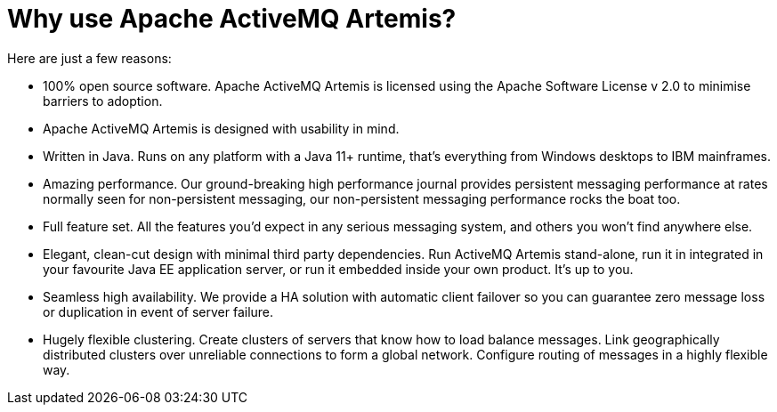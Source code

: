 = Why use Apache ActiveMQ Artemis?

Here are just a few reasons:

* 100% open source software.
Apache ActiveMQ Artemis is licensed using the Apache Software License v 2.0 to minimise barriers to adoption.
* Apache ActiveMQ Artemis is designed with usability in mind.
* Written in Java.
Runs on any platform with a Java 11+ runtime, that's everything from Windows desktops to IBM mainframes.
* Amazing performance.
Our ground-breaking high performance journal provides persistent messaging performance at rates normally seen for non-persistent messaging, our non-persistent messaging performance rocks the boat too.
* Full feature set.
All the features you'd expect in any serious messaging system, and others you won't find anywhere else.
* Elegant, clean-cut design with minimal third party dependencies.
Run ActiveMQ Artemis stand-alone, run it in integrated in your favourite Java EE application server, or run it embedded inside your own product.
It's up to you.
* Seamless high availability.
We provide a HA solution with automatic client failover so you can guarantee zero message loss or duplication in event of server failure.
* Hugely flexible clustering.
Create clusters of servers that know how to load balance messages.
Link geographically distributed clusters over unreliable connections to form a global network.
Configure routing of messages in a highly flexible way.
